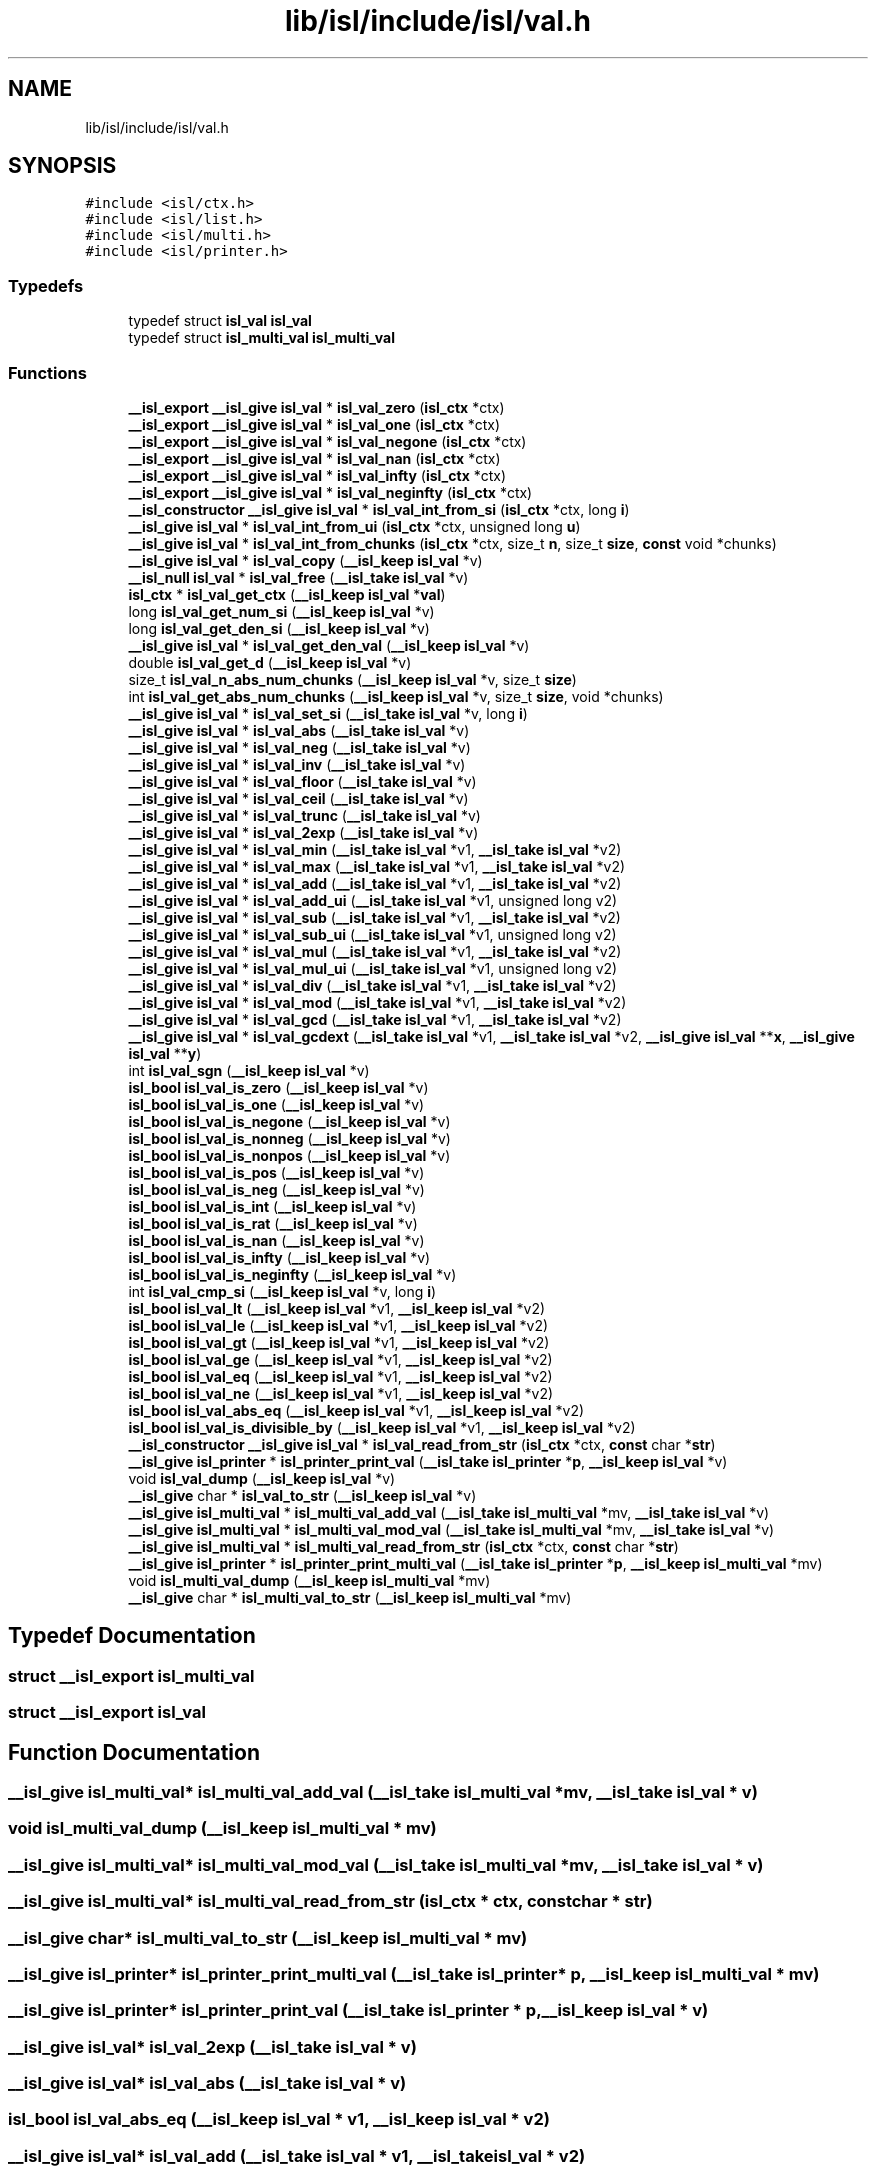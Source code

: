 .TH "lib/isl/include/isl/val.h" 3 "Sun Jul 12 2020" "My Project" \" -*- nroff -*-
.ad l
.nh
.SH NAME
lib/isl/include/isl/val.h
.SH SYNOPSIS
.br
.PP
\fC#include <isl/ctx\&.h>\fP
.br
\fC#include <isl/list\&.h>\fP
.br
\fC#include <isl/multi\&.h>\fP
.br
\fC#include <isl/printer\&.h>\fP
.br

.SS "Typedefs"

.in +1c
.ti -1c
.RI "typedef struct \fBisl_val\fP \fBisl_val\fP"
.br
.ti -1c
.RI "typedef struct \fBisl_multi_val\fP \fBisl_multi_val\fP"
.br
.in -1c
.SS "Functions"

.in +1c
.ti -1c
.RI "\fB__isl_export\fP \fB__isl_give\fP \fBisl_val\fP * \fBisl_val_zero\fP (\fBisl_ctx\fP *ctx)"
.br
.ti -1c
.RI "\fB__isl_export\fP \fB__isl_give\fP \fBisl_val\fP * \fBisl_val_one\fP (\fBisl_ctx\fP *ctx)"
.br
.ti -1c
.RI "\fB__isl_export\fP \fB__isl_give\fP \fBisl_val\fP * \fBisl_val_negone\fP (\fBisl_ctx\fP *ctx)"
.br
.ti -1c
.RI "\fB__isl_export\fP \fB__isl_give\fP \fBisl_val\fP * \fBisl_val_nan\fP (\fBisl_ctx\fP *ctx)"
.br
.ti -1c
.RI "\fB__isl_export\fP \fB__isl_give\fP \fBisl_val\fP * \fBisl_val_infty\fP (\fBisl_ctx\fP *ctx)"
.br
.ti -1c
.RI "\fB__isl_export\fP \fB__isl_give\fP \fBisl_val\fP * \fBisl_val_neginfty\fP (\fBisl_ctx\fP *ctx)"
.br
.ti -1c
.RI "\fB__isl_constructor\fP \fB__isl_give\fP \fBisl_val\fP * \fBisl_val_int_from_si\fP (\fBisl_ctx\fP *ctx, long \fBi\fP)"
.br
.ti -1c
.RI "\fB__isl_give\fP \fBisl_val\fP * \fBisl_val_int_from_ui\fP (\fBisl_ctx\fP *ctx, unsigned long \fBu\fP)"
.br
.ti -1c
.RI "\fB__isl_give\fP \fBisl_val\fP * \fBisl_val_int_from_chunks\fP (\fBisl_ctx\fP *ctx, size_t \fBn\fP, size_t \fBsize\fP, \fBconst\fP void *chunks)"
.br
.ti -1c
.RI "\fB__isl_give\fP \fBisl_val\fP * \fBisl_val_copy\fP (\fB__isl_keep\fP \fBisl_val\fP *v)"
.br
.ti -1c
.RI "\fB__isl_null\fP \fBisl_val\fP * \fBisl_val_free\fP (\fB__isl_take\fP \fBisl_val\fP *v)"
.br
.ti -1c
.RI "\fBisl_ctx\fP * \fBisl_val_get_ctx\fP (\fB__isl_keep\fP \fBisl_val\fP *\fBval\fP)"
.br
.ti -1c
.RI "long \fBisl_val_get_num_si\fP (\fB__isl_keep\fP \fBisl_val\fP *v)"
.br
.ti -1c
.RI "long \fBisl_val_get_den_si\fP (\fB__isl_keep\fP \fBisl_val\fP *v)"
.br
.ti -1c
.RI "\fB__isl_give\fP \fBisl_val\fP * \fBisl_val_get_den_val\fP (\fB__isl_keep\fP \fBisl_val\fP *v)"
.br
.ti -1c
.RI "double \fBisl_val_get_d\fP (\fB__isl_keep\fP \fBisl_val\fP *v)"
.br
.ti -1c
.RI "size_t \fBisl_val_n_abs_num_chunks\fP (\fB__isl_keep\fP \fBisl_val\fP *v, size_t \fBsize\fP)"
.br
.ti -1c
.RI "int \fBisl_val_get_abs_num_chunks\fP (\fB__isl_keep\fP \fBisl_val\fP *v, size_t \fBsize\fP, void *chunks)"
.br
.ti -1c
.RI "\fB__isl_give\fP \fBisl_val\fP * \fBisl_val_set_si\fP (\fB__isl_take\fP \fBisl_val\fP *v, long \fBi\fP)"
.br
.ti -1c
.RI "\fB__isl_give\fP \fBisl_val\fP * \fBisl_val_abs\fP (\fB__isl_take\fP \fBisl_val\fP *v)"
.br
.ti -1c
.RI "\fB__isl_give\fP \fBisl_val\fP * \fBisl_val_neg\fP (\fB__isl_take\fP \fBisl_val\fP *v)"
.br
.ti -1c
.RI "\fB__isl_give\fP \fBisl_val\fP * \fBisl_val_inv\fP (\fB__isl_take\fP \fBisl_val\fP *v)"
.br
.ti -1c
.RI "\fB__isl_give\fP \fBisl_val\fP * \fBisl_val_floor\fP (\fB__isl_take\fP \fBisl_val\fP *v)"
.br
.ti -1c
.RI "\fB__isl_give\fP \fBisl_val\fP * \fBisl_val_ceil\fP (\fB__isl_take\fP \fBisl_val\fP *v)"
.br
.ti -1c
.RI "\fB__isl_give\fP \fBisl_val\fP * \fBisl_val_trunc\fP (\fB__isl_take\fP \fBisl_val\fP *v)"
.br
.ti -1c
.RI "\fB__isl_give\fP \fBisl_val\fP * \fBisl_val_2exp\fP (\fB__isl_take\fP \fBisl_val\fP *v)"
.br
.ti -1c
.RI "\fB__isl_give\fP \fBisl_val\fP * \fBisl_val_min\fP (\fB__isl_take\fP \fBisl_val\fP *v1, \fB__isl_take\fP \fBisl_val\fP *v2)"
.br
.ti -1c
.RI "\fB__isl_give\fP \fBisl_val\fP * \fBisl_val_max\fP (\fB__isl_take\fP \fBisl_val\fP *v1, \fB__isl_take\fP \fBisl_val\fP *v2)"
.br
.ti -1c
.RI "\fB__isl_give\fP \fBisl_val\fP * \fBisl_val_add\fP (\fB__isl_take\fP \fBisl_val\fP *v1, \fB__isl_take\fP \fBisl_val\fP *v2)"
.br
.ti -1c
.RI "\fB__isl_give\fP \fBisl_val\fP * \fBisl_val_add_ui\fP (\fB__isl_take\fP \fBisl_val\fP *v1, unsigned long v2)"
.br
.ti -1c
.RI "\fB__isl_give\fP \fBisl_val\fP * \fBisl_val_sub\fP (\fB__isl_take\fP \fBisl_val\fP *v1, \fB__isl_take\fP \fBisl_val\fP *v2)"
.br
.ti -1c
.RI "\fB__isl_give\fP \fBisl_val\fP * \fBisl_val_sub_ui\fP (\fB__isl_take\fP \fBisl_val\fP *v1, unsigned long v2)"
.br
.ti -1c
.RI "\fB__isl_give\fP \fBisl_val\fP * \fBisl_val_mul\fP (\fB__isl_take\fP \fBisl_val\fP *v1, \fB__isl_take\fP \fBisl_val\fP *v2)"
.br
.ti -1c
.RI "\fB__isl_give\fP \fBisl_val\fP * \fBisl_val_mul_ui\fP (\fB__isl_take\fP \fBisl_val\fP *v1, unsigned long v2)"
.br
.ti -1c
.RI "\fB__isl_give\fP \fBisl_val\fP * \fBisl_val_div\fP (\fB__isl_take\fP \fBisl_val\fP *v1, \fB__isl_take\fP \fBisl_val\fP *v2)"
.br
.ti -1c
.RI "\fB__isl_give\fP \fBisl_val\fP * \fBisl_val_mod\fP (\fB__isl_take\fP \fBisl_val\fP *v1, \fB__isl_take\fP \fBisl_val\fP *v2)"
.br
.ti -1c
.RI "\fB__isl_give\fP \fBisl_val\fP * \fBisl_val_gcd\fP (\fB__isl_take\fP \fBisl_val\fP *v1, \fB__isl_take\fP \fBisl_val\fP *v2)"
.br
.ti -1c
.RI "\fB__isl_give\fP \fBisl_val\fP * \fBisl_val_gcdext\fP (\fB__isl_take\fP \fBisl_val\fP *v1, \fB__isl_take\fP \fBisl_val\fP *v2, \fB__isl_give\fP \fBisl_val\fP **\fBx\fP, \fB__isl_give\fP \fBisl_val\fP **\fBy\fP)"
.br
.ti -1c
.RI "int \fBisl_val_sgn\fP (\fB__isl_keep\fP \fBisl_val\fP *v)"
.br
.ti -1c
.RI "\fBisl_bool\fP \fBisl_val_is_zero\fP (\fB__isl_keep\fP \fBisl_val\fP *v)"
.br
.ti -1c
.RI "\fBisl_bool\fP \fBisl_val_is_one\fP (\fB__isl_keep\fP \fBisl_val\fP *v)"
.br
.ti -1c
.RI "\fBisl_bool\fP \fBisl_val_is_negone\fP (\fB__isl_keep\fP \fBisl_val\fP *v)"
.br
.ti -1c
.RI "\fBisl_bool\fP \fBisl_val_is_nonneg\fP (\fB__isl_keep\fP \fBisl_val\fP *v)"
.br
.ti -1c
.RI "\fBisl_bool\fP \fBisl_val_is_nonpos\fP (\fB__isl_keep\fP \fBisl_val\fP *v)"
.br
.ti -1c
.RI "\fBisl_bool\fP \fBisl_val_is_pos\fP (\fB__isl_keep\fP \fBisl_val\fP *v)"
.br
.ti -1c
.RI "\fBisl_bool\fP \fBisl_val_is_neg\fP (\fB__isl_keep\fP \fBisl_val\fP *v)"
.br
.ti -1c
.RI "\fBisl_bool\fP \fBisl_val_is_int\fP (\fB__isl_keep\fP \fBisl_val\fP *v)"
.br
.ti -1c
.RI "\fBisl_bool\fP \fBisl_val_is_rat\fP (\fB__isl_keep\fP \fBisl_val\fP *v)"
.br
.ti -1c
.RI "\fBisl_bool\fP \fBisl_val_is_nan\fP (\fB__isl_keep\fP \fBisl_val\fP *v)"
.br
.ti -1c
.RI "\fBisl_bool\fP \fBisl_val_is_infty\fP (\fB__isl_keep\fP \fBisl_val\fP *v)"
.br
.ti -1c
.RI "\fBisl_bool\fP \fBisl_val_is_neginfty\fP (\fB__isl_keep\fP \fBisl_val\fP *v)"
.br
.ti -1c
.RI "int \fBisl_val_cmp_si\fP (\fB__isl_keep\fP \fBisl_val\fP *v, long \fBi\fP)"
.br
.ti -1c
.RI "\fBisl_bool\fP \fBisl_val_lt\fP (\fB__isl_keep\fP \fBisl_val\fP *v1, \fB__isl_keep\fP \fBisl_val\fP *v2)"
.br
.ti -1c
.RI "\fBisl_bool\fP \fBisl_val_le\fP (\fB__isl_keep\fP \fBisl_val\fP *v1, \fB__isl_keep\fP \fBisl_val\fP *v2)"
.br
.ti -1c
.RI "\fBisl_bool\fP \fBisl_val_gt\fP (\fB__isl_keep\fP \fBisl_val\fP *v1, \fB__isl_keep\fP \fBisl_val\fP *v2)"
.br
.ti -1c
.RI "\fBisl_bool\fP \fBisl_val_ge\fP (\fB__isl_keep\fP \fBisl_val\fP *v1, \fB__isl_keep\fP \fBisl_val\fP *v2)"
.br
.ti -1c
.RI "\fBisl_bool\fP \fBisl_val_eq\fP (\fB__isl_keep\fP \fBisl_val\fP *v1, \fB__isl_keep\fP \fBisl_val\fP *v2)"
.br
.ti -1c
.RI "\fBisl_bool\fP \fBisl_val_ne\fP (\fB__isl_keep\fP \fBisl_val\fP *v1, \fB__isl_keep\fP \fBisl_val\fP *v2)"
.br
.ti -1c
.RI "\fBisl_bool\fP \fBisl_val_abs_eq\fP (\fB__isl_keep\fP \fBisl_val\fP *v1, \fB__isl_keep\fP \fBisl_val\fP *v2)"
.br
.ti -1c
.RI "\fBisl_bool\fP \fBisl_val_is_divisible_by\fP (\fB__isl_keep\fP \fBisl_val\fP *v1, \fB__isl_keep\fP \fBisl_val\fP *v2)"
.br
.ti -1c
.RI "\fB__isl_constructor\fP \fB__isl_give\fP \fBisl_val\fP * \fBisl_val_read_from_str\fP (\fBisl_ctx\fP *ctx, \fBconst\fP char *\fBstr\fP)"
.br
.ti -1c
.RI "\fB__isl_give\fP \fBisl_printer\fP * \fBisl_printer_print_val\fP (\fB__isl_take\fP \fBisl_printer\fP *\fBp\fP, \fB__isl_keep\fP \fBisl_val\fP *v)"
.br
.ti -1c
.RI "void \fBisl_val_dump\fP (\fB__isl_keep\fP \fBisl_val\fP *v)"
.br
.ti -1c
.RI "\fB__isl_give\fP char * \fBisl_val_to_str\fP (\fB__isl_keep\fP \fBisl_val\fP *v)"
.br
.ti -1c
.RI "\fB__isl_give\fP \fBisl_multi_val\fP * \fBisl_multi_val_add_val\fP (\fB__isl_take\fP \fBisl_multi_val\fP *mv, \fB__isl_take\fP \fBisl_val\fP *v)"
.br
.ti -1c
.RI "\fB__isl_give\fP \fBisl_multi_val\fP * \fBisl_multi_val_mod_val\fP (\fB__isl_take\fP \fBisl_multi_val\fP *mv, \fB__isl_take\fP \fBisl_val\fP *v)"
.br
.ti -1c
.RI "\fB__isl_give\fP \fBisl_multi_val\fP * \fBisl_multi_val_read_from_str\fP (\fBisl_ctx\fP *ctx, \fBconst\fP char *\fBstr\fP)"
.br
.ti -1c
.RI "\fB__isl_give\fP \fBisl_printer\fP * \fBisl_printer_print_multi_val\fP (\fB__isl_take\fP \fBisl_printer\fP *\fBp\fP, \fB__isl_keep\fP \fBisl_multi_val\fP *mv)"
.br
.ti -1c
.RI "void \fBisl_multi_val_dump\fP (\fB__isl_keep\fP \fBisl_multi_val\fP *mv)"
.br
.ti -1c
.RI "\fB__isl_give\fP char * \fBisl_multi_val_to_str\fP (\fB__isl_keep\fP \fBisl_multi_val\fP *mv)"
.br
.in -1c
.SH "Typedef Documentation"
.PP 
.SS "struct \fB__isl_export\fP \fBisl_multi_val\fP"

.SS "struct \fB__isl_export\fP \fBisl_val\fP"

.SH "Function Documentation"
.PP 
.SS "\fB__isl_give\fP \fBisl_multi_val\fP* isl_multi_val_add_val (\fB__isl_take\fP \fBisl_multi_val\fP * mv, \fB__isl_take\fP \fBisl_val\fP * v)"

.SS "void isl_multi_val_dump (\fB__isl_keep\fP \fBisl_multi_val\fP * mv)"

.SS "\fB__isl_give\fP \fBisl_multi_val\fP* isl_multi_val_mod_val (\fB__isl_take\fP \fBisl_multi_val\fP * mv, \fB__isl_take\fP \fBisl_val\fP * v)"

.SS "\fB__isl_give\fP \fBisl_multi_val\fP* isl_multi_val_read_from_str (\fBisl_ctx\fP * ctx, \fBconst\fP char * str)"

.SS "\fB__isl_give\fP char* isl_multi_val_to_str (\fB__isl_keep\fP \fBisl_multi_val\fP * mv)"

.SS "\fB__isl_give\fP \fBisl_printer\fP* isl_printer_print_multi_val (\fB__isl_take\fP \fBisl_printer\fP * p, \fB__isl_keep\fP \fBisl_multi_val\fP * mv)"

.SS "\fB__isl_give\fP \fBisl_printer\fP* isl_printer_print_val (\fB__isl_take\fP \fBisl_printer\fP * p, \fB__isl_keep\fP \fBisl_val\fP * v)"

.SS "\fB__isl_give\fP \fBisl_val\fP* isl_val_2exp (\fB__isl_take\fP \fBisl_val\fP * v)"

.SS "\fB__isl_give\fP \fBisl_val\fP* isl_val_abs (\fB__isl_take\fP \fBisl_val\fP * v)"

.SS "\fBisl_bool\fP isl_val_abs_eq (\fB__isl_keep\fP \fBisl_val\fP * v1, \fB__isl_keep\fP \fBisl_val\fP * v2)"

.SS "\fB__isl_give\fP \fBisl_val\fP* isl_val_add (\fB__isl_take\fP \fBisl_val\fP * v1, \fB__isl_take\fP \fBisl_val\fP * v2)"

.SS "\fB__isl_give\fP \fBisl_val\fP* isl_val_add_ui (\fB__isl_take\fP \fBisl_val\fP * v1, unsigned long v2)"

.SS "\fB__isl_give\fP \fBisl_val\fP* isl_val_ceil (\fB__isl_take\fP \fBisl_val\fP * v)"

.SS "int isl_val_cmp_si (\fB__isl_keep\fP \fBisl_val\fP * v, long i)"

.SS "\fB__isl_give\fP \fBisl_val\fP* isl_val_copy (\fB__isl_keep\fP \fBisl_val\fP * v)"

.SS "\fB__isl_give\fP \fBisl_val\fP* isl_val_div (\fB__isl_take\fP \fBisl_val\fP * v1, \fB__isl_take\fP \fBisl_val\fP * v2)"

.SS "void isl_val_dump (\fB__isl_keep\fP \fBisl_val\fP * v)"

.SS "\fBisl_bool\fP isl_val_eq (\fB__isl_keep\fP \fBisl_val\fP * v1, \fB__isl_keep\fP \fBisl_val\fP * v2)"

.SS "\fB__isl_give\fP \fBisl_val\fP* isl_val_floor (\fB__isl_take\fP \fBisl_val\fP * v)"

.SS "\fB__isl_null\fP \fBisl_val\fP* isl_val_free (\fB__isl_take\fP \fBisl_val\fP * v)"

.SS "\fB__isl_give\fP \fBisl_val\fP* isl_val_gcd (\fB__isl_take\fP \fBisl_val\fP * v1, \fB__isl_take\fP \fBisl_val\fP * v2)"

.SS "\fB__isl_give\fP \fBisl_val\fP* isl_val_gcdext (\fB__isl_take\fP \fBisl_val\fP * v1, \fB__isl_take\fP \fBisl_val\fP * v2, \fB__isl_give\fP \fBisl_val\fP ** x, \fB__isl_give\fP \fBisl_val\fP ** y)"

.SS "\fBisl_bool\fP isl_val_ge (\fB__isl_keep\fP \fBisl_val\fP * v1, \fB__isl_keep\fP \fBisl_val\fP * v2)"

.SS "int isl_val_get_abs_num_chunks (\fB__isl_keep\fP \fBisl_val\fP * v, size_t size, void * chunks)"

.SS "\fBisl_ctx\fP* isl_val_get_ctx (\fB__isl_keep\fP \fBisl_val\fP * val)"

.SS "double isl_val_get_d (\fB__isl_keep\fP \fBisl_val\fP * v)"

.SS "long isl_val_get_den_si (\fB__isl_keep\fP \fBisl_val\fP * v)"

.SS "\fB__isl_give\fP \fBisl_val\fP* isl_val_get_den_val (\fB__isl_keep\fP \fBisl_val\fP * v)"

.SS "long isl_val_get_num_si (\fB__isl_keep\fP \fBisl_val\fP * v)"

.SS "\fBisl_bool\fP isl_val_gt (\fB__isl_keep\fP \fBisl_val\fP * v1, \fB__isl_keep\fP \fBisl_val\fP * v2)"

.SS "\fB__isl_export\fP \fB__isl_give\fP \fBisl_val\fP* isl_val_infty (\fBisl_ctx\fP * ctx)"

.SS "\fB__isl_give\fP \fBisl_val\fP* isl_val_int_from_chunks (\fBisl_ctx\fP * ctx, size_t n, size_t size, \fBconst\fP void * chunks)"

.SS "\fB__isl_constructor\fP \fB__isl_give\fP \fBisl_val\fP* isl_val_int_from_si (\fBisl_ctx\fP * ctx, long i)"

.SS "\fB__isl_give\fP \fBisl_val\fP* isl_val_int_from_ui (\fBisl_ctx\fP * ctx, unsigned long u)"

.SS "\fB__isl_give\fP \fBisl_val\fP* isl_val_inv (\fB__isl_take\fP \fBisl_val\fP * v)"

.SS "\fBisl_bool\fP isl_val_is_divisible_by (\fB__isl_keep\fP \fBisl_val\fP * v1, \fB__isl_keep\fP \fBisl_val\fP * v2)"

.SS "\fBisl_bool\fP isl_val_is_infty (\fB__isl_keep\fP \fBisl_val\fP * v)"

.SS "\fBisl_bool\fP isl_val_is_int (\fB__isl_keep\fP \fBisl_val\fP * v)"

.SS "\fBisl_bool\fP isl_val_is_nan (\fB__isl_keep\fP \fBisl_val\fP * v)"

.SS "\fBisl_bool\fP isl_val_is_neg (\fB__isl_keep\fP \fBisl_val\fP * v)"

.SS "\fBisl_bool\fP isl_val_is_neginfty (\fB__isl_keep\fP \fBisl_val\fP * v)"

.SS "\fBisl_bool\fP isl_val_is_negone (\fB__isl_keep\fP \fBisl_val\fP * v)"

.SS "\fBisl_bool\fP isl_val_is_nonneg (\fB__isl_keep\fP \fBisl_val\fP * v)"

.SS "\fBisl_bool\fP isl_val_is_nonpos (\fB__isl_keep\fP \fBisl_val\fP * v)"

.SS "\fBisl_bool\fP isl_val_is_one (\fB__isl_keep\fP \fBisl_val\fP * v)"

.SS "\fBisl_bool\fP isl_val_is_pos (\fB__isl_keep\fP \fBisl_val\fP * v)"

.SS "\fBisl_bool\fP isl_val_is_rat (\fB__isl_keep\fP \fBisl_val\fP * v)"

.SS "\fBisl_bool\fP isl_val_is_zero (\fB__isl_keep\fP \fBisl_val\fP * v)"

.SS "\fBisl_bool\fP isl_val_le (\fB__isl_keep\fP \fBisl_val\fP * v1, \fB__isl_keep\fP \fBisl_val\fP * v2)"

.SS "\fBisl_bool\fP isl_val_lt (\fB__isl_keep\fP \fBisl_val\fP * v1, \fB__isl_keep\fP \fBisl_val\fP * v2)"

.SS "\fB__isl_give\fP \fBisl_val\fP* isl_val_max (\fB__isl_take\fP \fBisl_val\fP * v1, \fB__isl_take\fP \fBisl_val\fP * v2)"

.SS "\fB__isl_give\fP \fBisl_val\fP* isl_val_min (\fB__isl_take\fP \fBisl_val\fP * v1, \fB__isl_take\fP \fBisl_val\fP * v2)"

.SS "\fB__isl_give\fP \fBisl_val\fP* isl_val_mod (\fB__isl_take\fP \fBisl_val\fP * v1, \fB__isl_take\fP \fBisl_val\fP * v2)"

.SS "\fB__isl_give\fP \fBisl_val\fP* isl_val_mul (\fB__isl_take\fP \fBisl_val\fP * v1, \fB__isl_take\fP \fBisl_val\fP * v2)"

.SS "\fB__isl_give\fP \fBisl_val\fP* isl_val_mul_ui (\fB__isl_take\fP \fBisl_val\fP * v1, unsigned long v2)"

.SS "size_t isl_val_n_abs_num_chunks (\fB__isl_keep\fP \fBisl_val\fP * v, size_t size)"

.SS "\fB__isl_export\fP \fB__isl_give\fP \fBisl_val\fP* isl_val_nan (\fBisl_ctx\fP * ctx)"

.SS "\fBisl_bool\fP isl_val_ne (\fB__isl_keep\fP \fBisl_val\fP * v1, \fB__isl_keep\fP \fBisl_val\fP * v2)"

.SS "\fB__isl_give\fP \fBisl_val\fP* isl_val_neg (\fB__isl_take\fP \fBisl_val\fP * v)"

.SS "\fB__isl_export\fP \fB__isl_give\fP \fBisl_val\fP* isl_val_neginfty (\fBisl_ctx\fP * ctx)"

.SS "\fB__isl_export\fP \fB__isl_give\fP \fBisl_val\fP* isl_val_negone (\fBisl_ctx\fP * ctx)"

.SS "\fB__isl_export\fP \fB__isl_give\fP \fBisl_val\fP* isl_val_one (\fBisl_ctx\fP * ctx)"

.SS "\fB__isl_constructor\fP \fB__isl_give\fP \fBisl_val\fP* isl_val_read_from_str (\fBisl_ctx\fP * ctx, \fBconst\fP char * str)"

.SS "\fB__isl_give\fP \fBisl_val\fP* isl_val_set_si (\fB__isl_take\fP \fBisl_val\fP * v, long i)"

.SS "int isl_val_sgn (\fB__isl_keep\fP \fBisl_val\fP * v)"

.SS "\fB__isl_give\fP \fBisl_val\fP* isl_val_sub (\fB__isl_take\fP \fBisl_val\fP * v1, \fB__isl_take\fP \fBisl_val\fP * v2)"

.SS "\fB__isl_give\fP \fBisl_val\fP* isl_val_sub_ui (\fB__isl_take\fP \fBisl_val\fP * v1, unsigned long v2)"

.SS "\fB__isl_give\fP char* isl_val_to_str (\fB__isl_keep\fP \fBisl_val\fP * v)"

.SS "\fB__isl_give\fP \fBisl_val\fP* isl_val_trunc (\fB__isl_take\fP \fBisl_val\fP * v)"

.SS "\fB__isl_export\fP \fB__isl_give\fP \fBisl_val\fP* isl_val_zero (\fBisl_ctx\fP * ctx)"

.SH "Author"
.PP 
Generated automatically by Doxygen for My Project from the source code\&.
